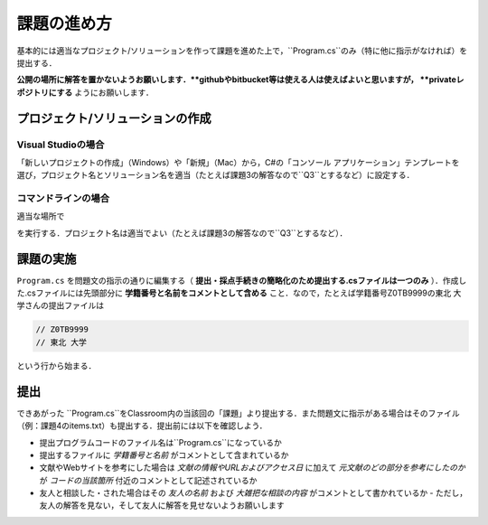============
課題の進め方
============


基本的には適当なプロジェクト/ソリューションを作って課題を進めた上で，``Program.cs``のみ（特に他に指示がなければ）を提出する．

**公開の場所に解答を置かないようお願いします．**githubやbitbucket等は使える人は使えばよいと思いますが， **privateレポジトリにする** ようにお願いします．


---------------------------------
プロジェクト/ソリューションの作成
---------------------------------

Visual Studioの場合
~~~~~~~~~~~~~~~~~~~


「新しいプロジェクトの作成」（Windows）や「新規」（Mac）から，C#の「コンソール アプリケーション」テンプレートを
選び，プロジェクト名とソリューション名を適当（たとえば課題3の解答なので``Q3``とするなど）に設定する．


コマンドラインの場合
~~~~~~~~~~~~~~~~~~~~

適当な場所で

.. raw:: html 

   <pre>dotnet new console -o <span class="metaname">プロジェクト名</span></pre>

を実行する．プロジェクト名は適当でよい（たとえば課題3の解答なので``Q3``とするなど）．

----------
課題の実施
----------

``Program.cs`` を問題文の指示の通りに編集する（ **提出・採点手続きの簡略化のため提出する.csファイルは一つのみ** ）．作成した.csファイルには先頭部分に **学籍番号と名前をコメントとして含める** こと．なので，たとえば学籍番号Z0TB9999の東北 大学さんの提出ファイルは

.. code:: cs

   // Z0TB9999
   // 東北 大学

という行から始まる． 

----
提出
----

できあがった ``Program.cs``をClassroom内の当該回の「課題」より提出する．また問題文に指示がある場合はそのファイル（例：課題4のitems.txt）も提出する．提出前には以下を確認しよう．

* 提出プログラムコードのファイル名は``Program.cs``になっているか
* 提出するファイルに *学籍番号と名前* がコメントとして含まれているか
* 文献やWebサイトを参考にした場合は *文献の情報やURLおよびアクセス日* に加えて *元文献のどの部分を参考にしたのか* が *コードの当該箇所* 付近のコメントとして記述されているか
* 友人と相談した・された場合はその *友人の名前* および *大雑把な相談の内容* がコメントとして書かれているか
  - ただし，友人の解答を見ない，そして友人に解答を見せないようお願いします